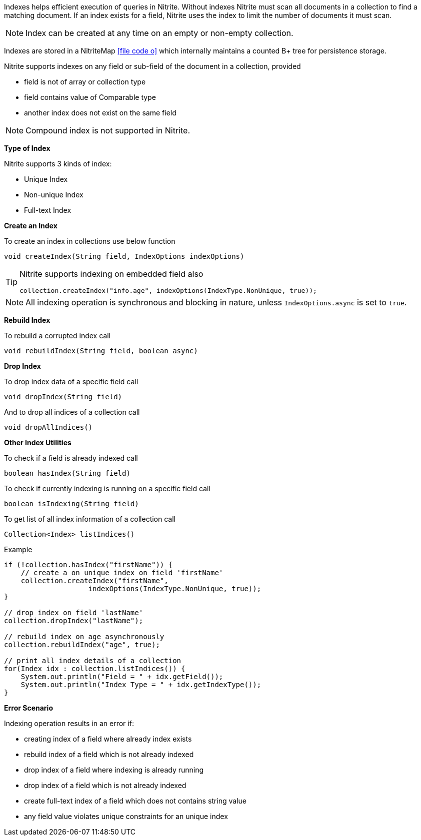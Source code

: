 Indexes helps efficient execution of queries in Nitrite. Without indexes Nitrite
must scan all documents in a collection to find a matching document. If an index
exists for a field, Nitrite uses the index to limit the number of documents it must
scan.

NOTE: Index can be created at any time on an empty or non-empty collection.

Indexes are stored in a NitriteMap
icon:file-code-o[link="http://static.javadoc.io/org.dizitart/nitrite/{version}/org/dizitart/no2/store/NitriteMap.html", window="_blank"]
which internally maintains a counted B+ tree for persistence storage.

Nitrite supports indexes on any field or sub-field of the document in a collection,
provided

- field is not of array or collection type
- field contains value of Comparable type
- another index does not exist on the same field

NOTE: Compound index is not supported in Nitrite.

*Type of Index*

Nitrite supports 3 kinds of index:

- Unique Index
- Non-unique Index
- Full-text Index

*Create an Index*

To create an index in collections use below function

[source,java]
--
void createIndex(String field, IndexOptions indexOptions)
--

[TIP]
====

Nitrite supports indexing on embedded field also

[source,java]
--
collection.createIndex("info.age", indexOptions(IndexType.NonUnique, true));
--

====

NOTE: All indexing operation is synchronous and blocking in nature, unless
`IndexOptions.async` is set to `true`.

*Rebuild Index*

To rebuild a corrupted index call

[source,java]
--
void rebuildIndex(String field, boolean async)
--

*Drop Index*

To drop index data of a specific field call

[source,java]
--
void dropIndex(String field)
--

And to drop all indices of a collection call

[source,java]
--
void dropAllIndices()
--

*Other Index Utilities*

To check if a field is already indexed call

[source,java]
--
boolean hasIndex(String field)
--

To check if currently indexing is running on a specific field call

[source,java]
--
boolean isIndexing(String field)
--

To get list of all index information of a collection call

[source,java]
--
Collection<Index> listIndices()
--

.Example
[source,java]
--
if (!collection.hasIndex("firstName")) {
    // create a on unique index on field 'firstName'
    collection.createIndex("firstName",
                    indexOptions(IndexType.NonUnique, true));
}

// drop index on field 'lastName'
collection.dropIndex("lastName");

// rebuild index on age asynchronously
collection.rebuildIndex("age", true);

// print all index details of a collection
for(Index idx : collection.listIndices()) {
    System.out.println("Field = " + idx.getField());
    System.out.println("Index Type = " + idx.getIndexType());
}

--

*Error Scenario*

Indexing operation results in an error if:

- creating index of a field where already index exists
- rebuild index of a field which is not already indexed
- drop index of a field where indexing is already running
- drop index of a field which is not already indexed
- create full-text index of a field which does not contains string value
- any field value violates unique constraints for an unique index
